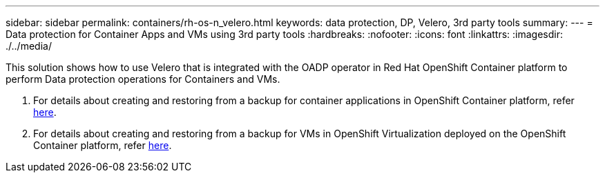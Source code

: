 ---
sidebar: sidebar
permalink: containers/rh-os-n_velero.html
keywords: data protection, DP, Velero, 3rd party tools
summary:
---
= Data protection for Container Apps and VMs using 3rd party tools
:hardbreaks:
:nofooter:
:icons: font
:linkattrs:
:imagesdir: ./../media/

//
// This file was created with NDAC Version 0.9 (June 4, 2020)
//
// 2020-06-25 14:31:33.664333
//

[.lead]
This solution shows how to use Velero that is integrated with the OADP operator in Red Hat OpenShift Container platform to perform Data protection operations for Containers and VMs.

1. For details about creating and  restoring from a backup for container applications in OpenShift Container platform, refer link:rhhc/rhhc-dp-velero-solution.html[here]. 

2. For details about creating and  restoring from a backup for VMs in OpenShift Virtualization deployed on the OpenShift Container platform, refer link:rh-os-n_use_case_openshift_virtualization_dataprotection_overview.html[here]. 